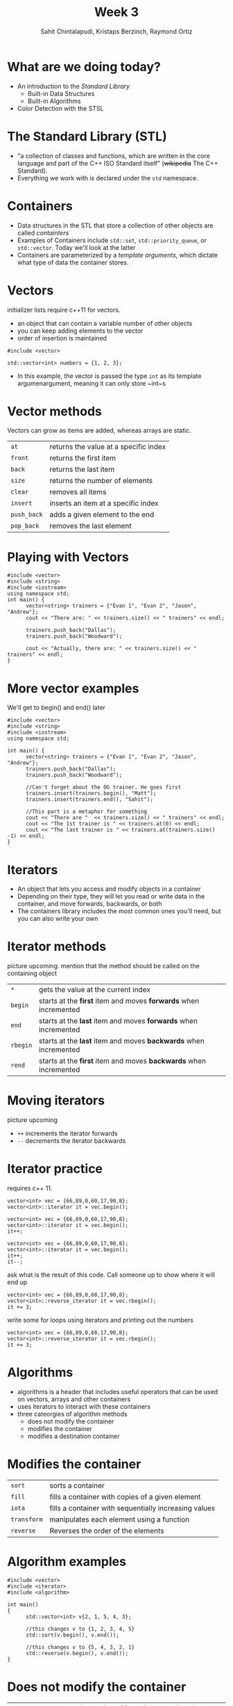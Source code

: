 #+TITLE: Week 3
#+AUTHOR: Sahit Chintalapudi, Kristaps Berzinch, Raymond Ortiz
#+EMAIL: schintalapudi@gatech.edu, kristaps@robojackets.org, rortiz9@gatech.edu

* What are we doing today?
- An introduction to the /Standard Library/
  - Built-in Data Structures
  - Built-in Algorithms 
- Color Detection with the STSL

* The Standard Library (STL)
- "a collection of classes and functions, which are written in the core
  language and part of the C++ ISO Standard itself" (+wikipedia+ The C++
  Standard).
- Everything we work with is declared under the ~std~ namespace.

* Containers
- Data structures in the STL that store a collection of other objects are
  called /containters/
- Examples of Containers include ~std::set~, ~std::priority_queue~,
  or ~std::vector~. Today we'll look at the latter
- Containers are parameterized by a /template arguments/, which dictate what
  type of data the container stores. 

* Vectors
#+BEGIN_NOTES
initializer lists require c++11 for vectors.
#+END_NOTES
- an object that can contain a variable number of other objects
- you can keep adding elements to the vector
- order of insertion is maintained 
#+BEGIN_SRC C++
  #include <vector>

  std::vector<int> numbers = {1, 2, 3};
#+END_SRC
- In this example, the vector is passed the type ~int~ as its template
  argumenargument, meaning it can only store ~int~s

* Vector methods
#+BEGIN_NOTES
Vectors can grow as items are added, whereas arrays are static.
#+END_NOTES
| =at=        | returns the value at a specific index |
| =front=     | returns the first item                |
| =back=      | returns the last item                 |
| =size=      | returns the number of elements        |
| =clear=     | removes all items                   |
| =insert=    | inserts an item at a specific index |
| =push_back= | adds a given element to the end     |
| =pop_back=  | removes the last element            |

* Playing with Vectors
#+BEGIN_SRC C++
      #include <vector>
      #include <string>
      #include <iostream>
      using namespace std;
      int main() {
            vector<string> trainers = {"Evan 1", "Evan 2", "Jason", "Andrew"};
            cout << "There are: " << trainers.size() << " trainers" << endl;
            
            trainers.push_back("Dallas");
            trainers.push_back("Woodward");

            cout << "Actually, there are: " << trainers.size() << " trainers" << endl;
      }
#+END_SRC

* More vector examples
#+BEGIN_NOTES
We'll get to begin() and end() later
#+END_NOTES

#+BEGIN_SRC C++
      #include <vector>
      #include <string>
      #include <iostream>
      using namespace std;
     
      int main() {
            vector<string> trainers = {"Evan 1", "Evan 2", "Jason", "Andrew"};
            trainers.push_back("Dallas");
            trainers.push_back("Woodward");

            //Can't forget about the OG trainer. He goes first
            trainers.insert(trainers.begin(), "Matt");
            trainers.insert(trainers.end(), "Sahit");

            //This part is a metaphor for something
            cout << "There are "  << trainers.size() << " trainers" << endl;
            cout << "The 1st trainer is " << trainers.at(0) << endl;
            cout << "The last trainer is " << trainers.at(trainers.size() -1) << endl;
      }
#+END_SRC


* Iterators
- An object that lets you access and modify objects in a container
- Depending on their type, they will let you read or write data in the container, and move forwards, backwards, or both
- The containers library includes the most common ones you'll need, but you can also write your own

* Iterator methods
#+BEGIN_NOTES
picture upcoming. mention that the method should be called on the containing object
#+END_NOTES
| =*=      | gets the value at the current index                               |
| =begin=  | starts at the *first* item and moves *forwards* when incremented  |
| =end=    | starts at the *last* item and moves *forwards* when incremented   |
| =rbegin= | starts at the *last* item and moves *backwards* when incremented  |
| =rend=   | starts at the *first* item and moves *backwards* when incremented |

* Moving iterators
#+BEGIN_NOTES
picture upcoming
#+END_NOTES
- =++= increments the iterator forwards
- =--= decrements the iterator backwards

* Iterator practice
#+BEGIN_NOTES
requires c++ 11.
#+END_NOTES
#+BEGIN_SRC C++
  vector<int> vec = {66,89,0,60,17,90,8};
  vector<int>::iterator it = vec.begin();
#+END_SRC
#+ATTR_HTML: :width 50%
[[file:https://i.imgur.com/MTaVFFM.png]]

#+REVEAL: split
#+BEGIN_SRC C++
  vector<int> vec = {66,89,0,60,17,90,8};
  vector<int>::iterator it = vec.begin();
  it++;
#+END_SRC
#+ATTR_HTML: :width 50%
[[file:https://i.imgur.com/gOXGy4i.png]]

#+REVEAL: split
#+BEGIN_SRC C++
  vector<int> vec = {66,89,0,60,17,90,8};
  vector<int>::iterator it = vec.begin();
  it++;
  it--;
#+END_SRC
#+ATTR_HTML: :width 50%
[[file:https://i.imgur.com/394eVwQ.png]]

#+REVEAL: split
#+BEGIN_NOTES
ask what is the result of this code. Call someone up to show where it will end up
#+END_NOTES
#+BEGIN_SRC C++
  vector<int> vec = {66,89,0,60,17,90,8};
  vector<int>::reverse_iterator it = vec.rbegin();
  it += 3;
#+END_SRC
#+ATTR_HTML: :width 50%
[[file:https://i.imgur.com/wrsXiAZ.png]]

#+REVEAL: split
#+BEGIN_NOTES
write some for loops using iterators and printing out the numbers
#+END_NOTES
#+BEGIN_SRC C++
  vector<int> vec = {66,89,0,60,17,90,8};
  vector<int>::reverse_iterator it = vec.rbegin();
  it += 3;
#+END_SRC
#+ATTR_HTML: :width 50%
[[file:https://i.imgur.com/BMO9nL9.png]]

 
* Algorithms
- algorithms is a header that includes useful operators that can be used on vectors, arrays and other containers
- uses iterators to interact with these containers
- three cateorgies of algorithm methods
  - does not modify the container
  - modifies the container
  - modifies a destination container

* Modifies the container
| =sort=      | sorts a container                                     |
| =fill=      | fills a container with copies of a given element      |
| =iota=      | fills a container with sequentially increasing values |
| =transform= | manipulates each element using a function             |
| =reverse=   | Reverses the order of the elements                    |

* Algorithm examples 
#+BEGIN_SRC C++
#include <vector>
#include <iterator>
#include <algorithm>

int main()
{
      std::vector<int> v{2, 1, 5, 4, 3};

      //this changes v to {1, 2, 3, 4, 5}
      std::sort(v.begin(), v.end()); 

      //this changes v to {5, 4, 3, 2, 1}
      std::reverse(v.begin(), v.end());
}
#+END_SRC

* Does not modify the container
| =count=      | counts the number of items in a container that match a given item  |
| =find=       | returns an iterator to the first element that matches a given item |
| =accumulate= | sums all elements in a container                                   |

* Modifies destination container
| =copy= | copies elements from one container to another |

* How to use these algorithms
#+BEGIN_SRC C++
#include <vector>
#include <iterator>
#include <algorithm>
#include <string>
#include <iostream>
using namespace std;
int main() {
      vector<string> rr_robots = {"Macaroni", "Bigoli", "Sedani"};
      vector<string> igvc_robots = {"Woodi", "Jessi"};

      //I hope Bigoli is functional by the time these slides are delivered
      int working_robots = std::count(igvc_robots.begin(), igvc_robots.end(), "Bigoli");
      cout << working_robots << endl;

      working_robots = count(rr_robots.begin(), rr_robots.end(), "Bigoli");
      cout << working_robots << endl;

      //what size is my_list?
      vector<int> my_list(rr_robots.size() + igvc_robots.size());
      iota(my_list.begin(), my_list.end(), 0);

      //what do you think is in sum?
      int sum = accumulate(my_list.begin(), my_list.end(), 0);
      cout << sum << endl;

}

#+END_SRC

* Robot time!
- TODO: example of using color detector from STSL

* Challenge 
- Drive over the several gray strips and identify the strip closest to the
  medmedian intensity
- Drive back to the strip of median intensity
